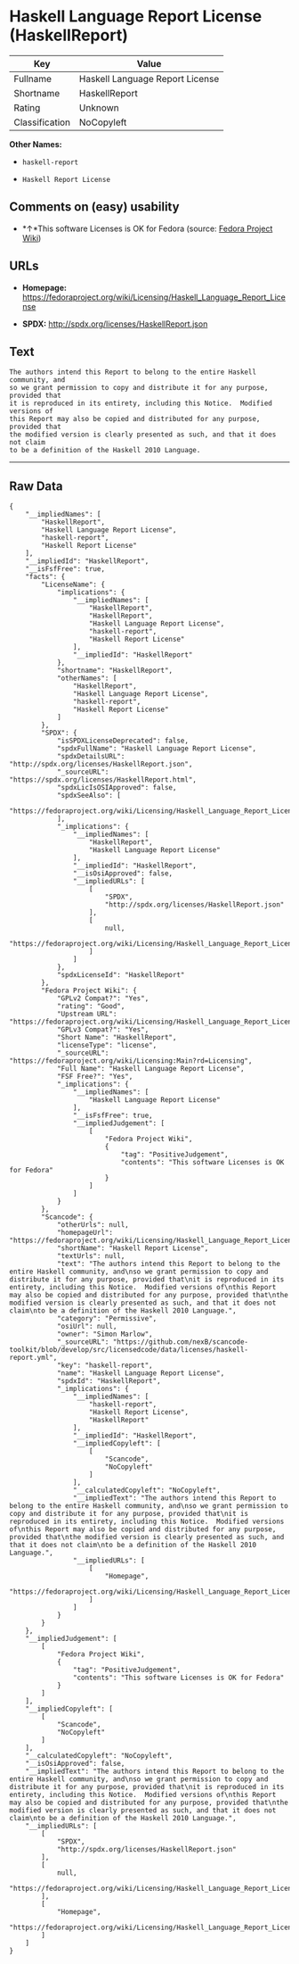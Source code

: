 * Haskell Language Report License (HaskellReport)

| Key              | Value                             |
|------------------+-----------------------------------|
| Fullname         | Haskell Language Report License   |
| Shortname        | HaskellReport                     |
| Rating           | Unknown                           |
| Classification   | NoCopyleft                        |

*Other Names:*

- =haskell-report=

- =Haskell Report License=

** Comments on (easy) usability

- *↑*This software Licenses is OK for Fedora (source:
  [[https://fedoraproject.org/wiki/Licensing:Main?rd=Licensing][Fedora
  Project Wiki]])

** URLs

- *Homepage:*
  https://fedoraproject.org/wiki/Licensing/Haskell_Language_Report_License

- *SPDX:* http://spdx.org/licenses/HaskellReport.json

** Text

#+BEGIN_EXAMPLE
    The authors intend this Report to belong to the entire Haskell community, and
    so we grant permission to copy and distribute it for any purpose, provided that
    it is reproduced in its entirety, including this Notice.  Modified versions of
    this Report may also be copied and distributed for any purpose, provided that
    the modified version is clearly presented as such, and that it does not claim
    to be a definition of the Haskell 2010 Language.
#+END_EXAMPLE

--------------

** Raw Data

#+BEGIN_EXAMPLE
    {
        "__impliedNames": [
            "HaskellReport",
            "Haskell Language Report License",
            "haskell-report",
            "Haskell Report License"
        ],
        "__impliedId": "HaskellReport",
        "__isFsfFree": true,
        "facts": {
            "LicenseName": {
                "implications": {
                    "__impliedNames": [
                        "HaskellReport",
                        "HaskellReport",
                        "Haskell Language Report License",
                        "haskell-report",
                        "Haskell Report License"
                    ],
                    "__impliedId": "HaskellReport"
                },
                "shortname": "HaskellReport",
                "otherNames": [
                    "HaskellReport",
                    "Haskell Language Report License",
                    "haskell-report",
                    "Haskell Report License"
                ]
            },
            "SPDX": {
                "isSPDXLicenseDeprecated": false,
                "spdxFullName": "Haskell Language Report License",
                "spdxDetailsURL": "http://spdx.org/licenses/HaskellReport.json",
                "_sourceURL": "https://spdx.org/licenses/HaskellReport.html",
                "spdxLicIsOSIApproved": false,
                "spdxSeeAlso": [
                    "https://fedoraproject.org/wiki/Licensing/Haskell_Language_Report_License"
                ],
                "_implications": {
                    "__impliedNames": [
                        "HaskellReport",
                        "Haskell Language Report License"
                    ],
                    "__impliedId": "HaskellReport",
                    "__isOsiApproved": false,
                    "__impliedURLs": [
                        [
                            "SPDX",
                            "http://spdx.org/licenses/HaskellReport.json"
                        ],
                        [
                            null,
                            "https://fedoraproject.org/wiki/Licensing/Haskell_Language_Report_License"
                        ]
                    ]
                },
                "spdxLicenseId": "HaskellReport"
            },
            "Fedora Project Wiki": {
                "GPLv2 Compat?": "Yes",
                "rating": "Good",
                "Upstream URL": "https://fedoraproject.org/wiki/Licensing/Haskell_Language_Report_License",
                "GPLv3 Compat?": "Yes",
                "Short Name": "HaskellReport",
                "licenseType": "license",
                "_sourceURL": "https://fedoraproject.org/wiki/Licensing:Main?rd=Licensing",
                "Full Name": "Haskell Language Report License",
                "FSF Free?": "Yes",
                "_implications": {
                    "__impliedNames": [
                        "Haskell Language Report License"
                    ],
                    "__isFsfFree": true,
                    "__impliedJudgement": [
                        [
                            "Fedora Project Wiki",
                            {
                                "tag": "PositiveJudgement",
                                "contents": "This software Licenses is OK for Fedora"
                            }
                        ]
                    ]
                }
            },
            "Scancode": {
                "otherUrls": null,
                "homepageUrl": "https://fedoraproject.org/wiki/Licensing/Haskell_Language_Report_License",
                "shortName": "Haskell Report License",
                "textUrls": null,
                "text": "The authors intend this Report to belong to the entire Haskell community, and\nso we grant permission to copy and distribute it for any purpose, provided that\nit is reproduced in its entirety, including this Notice.  Modified versions of\nthis Report may also be copied and distributed for any purpose, provided that\nthe modified version is clearly presented as such, and that it does not claim\nto be a definition of the Haskell 2010 Language.",
                "category": "Permissive",
                "osiUrl": null,
                "owner": "Simon Marlow",
                "_sourceURL": "https://github.com/nexB/scancode-toolkit/blob/develop/src/licensedcode/data/licenses/haskell-report.yml",
                "key": "haskell-report",
                "name": "Haskell Language Report License",
                "spdxId": "HaskellReport",
                "_implications": {
                    "__impliedNames": [
                        "haskell-report",
                        "Haskell Report License",
                        "HaskellReport"
                    ],
                    "__impliedId": "HaskellReport",
                    "__impliedCopyleft": [
                        [
                            "Scancode",
                            "NoCopyleft"
                        ]
                    ],
                    "__calculatedCopyleft": "NoCopyleft",
                    "__impliedText": "The authors intend this Report to belong to the entire Haskell community, and\nso we grant permission to copy and distribute it for any purpose, provided that\nit is reproduced in its entirety, including this Notice.  Modified versions of\nthis Report may also be copied and distributed for any purpose, provided that\nthe modified version is clearly presented as such, and that it does not claim\nto be a definition of the Haskell 2010 Language.",
                    "__impliedURLs": [
                        [
                            "Homepage",
                            "https://fedoraproject.org/wiki/Licensing/Haskell_Language_Report_License"
                        ]
                    ]
                }
            }
        },
        "__impliedJudgement": [
            [
                "Fedora Project Wiki",
                {
                    "tag": "PositiveJudgement",
                    "contents": "This software Licenses is OK for Fedora"
                }
            ]
        ],
        "__impliedCopyleft": [
            [
                "Scancode",
                "NoCopyleft"
            ]
        ],
        "__calculatedCopyleft": "NoCopyleft",
        "__isOsiApproved": false,
        "__impliedText": "The authors intend this Report to belong to the entire Haskell community, and\nso we grant permission to copy and distribute it for any purpose, provided that\nit is reproduced in its entirety, including this Notice.  Modified versions of\nthis Report may also be copied and distributed for any purpose, provided that\nthe modified version is clearly presented as such, and that it does not claim\nto be a definition of the Haskell 2010 Language.",
        "__impliedURLs": [
            [
                "SPDX",
                "http://spdx.org/licenses/HaskellReport.json"
            ],
            [
                null,
                "https://fedoraproject.org/wiki/Licensing/Haskell_Language_Report_License"
            ],
            [
                "Homepage",
                "https://fedoraproject.org/wiki/Licensing/Haskell_Language_Report_License"
            ]
        ]
    }
#+END_EXAMPLE
